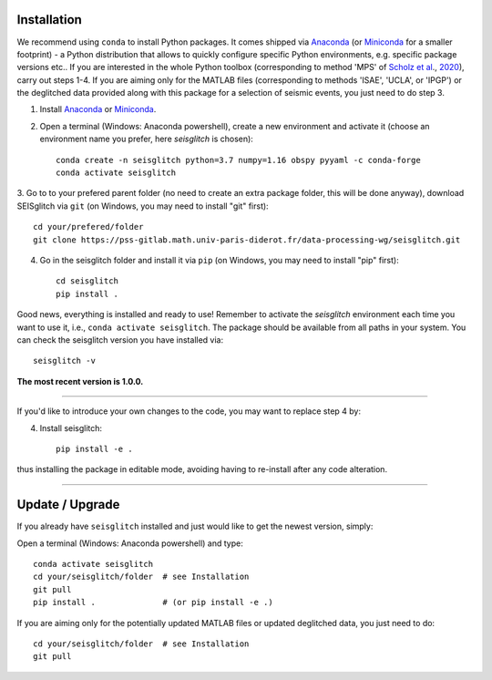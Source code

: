 .. _installation:

Installation
============

We recommend using ``conda`` to install Python packages. 
It comes shipped via Anaconda_ (or Miniconda_ for a smaller footprint) - a Python 
distribution that allows to quickly configure specific Python environments, e.g. specific package versions etc.. 
If you are interested in the whole Python toolbox (corresponding to method 'MPS' of `Scholz et al`_., 2020_), carry out steps 1-4.
If you are aiming only for the MATLAB files (corresponding to methods 'ISAE', 'UCLA', or 'IPGP') or the deglitched data
provided along with this package for a selection of seismic events, you just need to do step 3. 


1. Install Anaconda_ or Miniconda_.
2. Open a terminal (Windows: Anaconda powershell), create a new environment and activate it (choose an environment name you prefer, here `seisglitch` is chosen)::

    conda create -n seisglitch python=3.7 numpy=1.16 obspy pyyaml -c conda-forge
    conda activate seisglitch


3. Go to to your prefered parent folder (no need to create an extra package folder, this will be done anyway), 
download SEISglitch via ``git`` (on Windows, you may need to install "git" first)::

    cd your/prefered/folder
    git clone https://pss-gitlab.math.univ-paris-diderot.fr/data-processing-wg/seisglitch.git


4. Go in the seisglitch folder and install it via ``pip`` (on Windows, you may need to install "pip" first)::

    cd seisglitch
    pip install .

Good news, everything is installed and ready to use!
Remember to activate the `seisglitch` environment each time you want to use it, i.e., ``conda activate seisglitch``.
The package should be available from all paths in your system. 
You can check the seisglitch version you have installed via::

    seisglitch -v

**The most recent version is 1.0.0.**

----

If you'd like to introduce your own changes to the code, you may want to replace step 4 by:

4. Install seisglitch::

	pip install -e .

thus installing the package in editable mode, avoiding having to re-install after any code alteration.

----

Update / Upgrade
================

If you already have ``seisglitch`` installed and just would like to get the newest version, simply:


Open a terminal (Windows: Anaconda powershell) and type::

    conda activate seisglitch
    cd your/seisglitch/folder  # see Installation
    git pull
    pip install .              # (or pip install -e .)

If you are aiming only for the potentially updated MATLAB files or updated deglitched data, you just need to do::

    cd your/seisglitch/folder  # see Installation
    git pull


.. _Anaconda: https://docs.anaconda.com/anaconda/install/
.. _Miniconda: https://docs.conda.io/en/latest/miniconda.html
.. _Scholz et al: https://www.essoar.org/doi/10.1002/essoar.10503314.2
.. _2020: https://www.essoar.org/doi/10.1002/essoar.10503314.2
